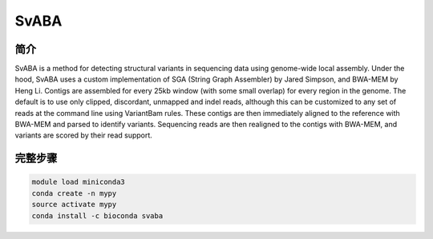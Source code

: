 .. _SvABA:

SvABA
=================

简介
------------

SvABA is a method for detecting structural variants in sequencing data using genome-wide local assembly.
Under the hood, SvABA uses a custom implementation of SGA (String Graph Assembler) by Jared Simpson,
and BWA-MEM by Heng Li. Contigs are assembled for every 25kb window (with some small overlap) for every
region in the genome. The default is to use only clipped, discordant, unmapped and indel reads, although
this can be customized to any set of reads at the command line using VariantBam rules. These contigs are
then immediately aligned to the reference with BWA-MEM and parsed to identify variants. Sequencing reads
are then realigned to the contigs with BWA-MEM, and variants are scored by their read support.

完整步骤
----------------

.. code:: bash

   module load miniconda3
   conda create -n mypy
   source activate mypy
   conda install -c bioconda svaba
